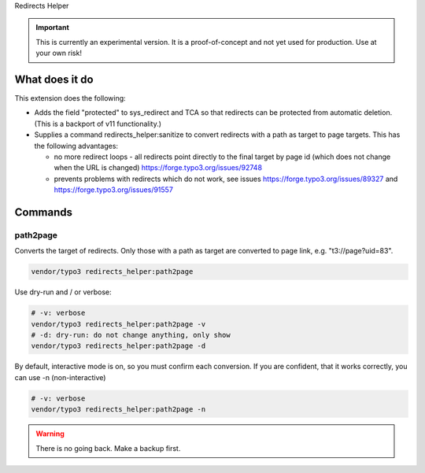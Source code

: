 Redirects Helper

.. important::

   This is currently an experimental version. It is a
   proof-of-concept and not yet used for production. Use at your own risk!

What does it do
===============

This extension does the following:

*  Adds the field "protected" to sys_redirect and TCA so that redirects
   can be protected from automatic deletion.
   (This is a backport of v11 functionality.)

*  Supplies a command redirects_helper:sanitize to convert
   redirects with a path as target to page targets. This has the following
   advantages:

   * no more redirect loops - all redirects point directly to the final
     target by page id (which does not change when the URL is changed)
     https://forge.typo3.org/issues/92748
   * prevents problems with redirects which do not work, see issues
     https://forge.typo3.org/issues/89327 and https://forge.typo3.org/issues/91557

Commands
========

path2page
---------

Converts the target of redirects. Only those with a path as target
are converted to page link, e.g. "t3://page?uid=83".

.. code-block:: shell

   vendor/typo3 redirects_helper:path2page

Use dry-run and / or verbose:

.. code-block:: shell

   # -v: verbose
   vendor/typo3 redirects_helper:path2page -v
   # -d: dry-run: do not change anything, only show
   vendor/typo3 redirects_helper:path2page -d

By default, interactive mode is on, so you must confirm each conversion. If
you are confident, that it works correctly, you can use -n (non-interactive)

.. code-block:: shell

   # -v: verbose
   vendor/typo3 redirects_helper:path2page -n

.. warning::

   There is no going back. Make a backup first.

